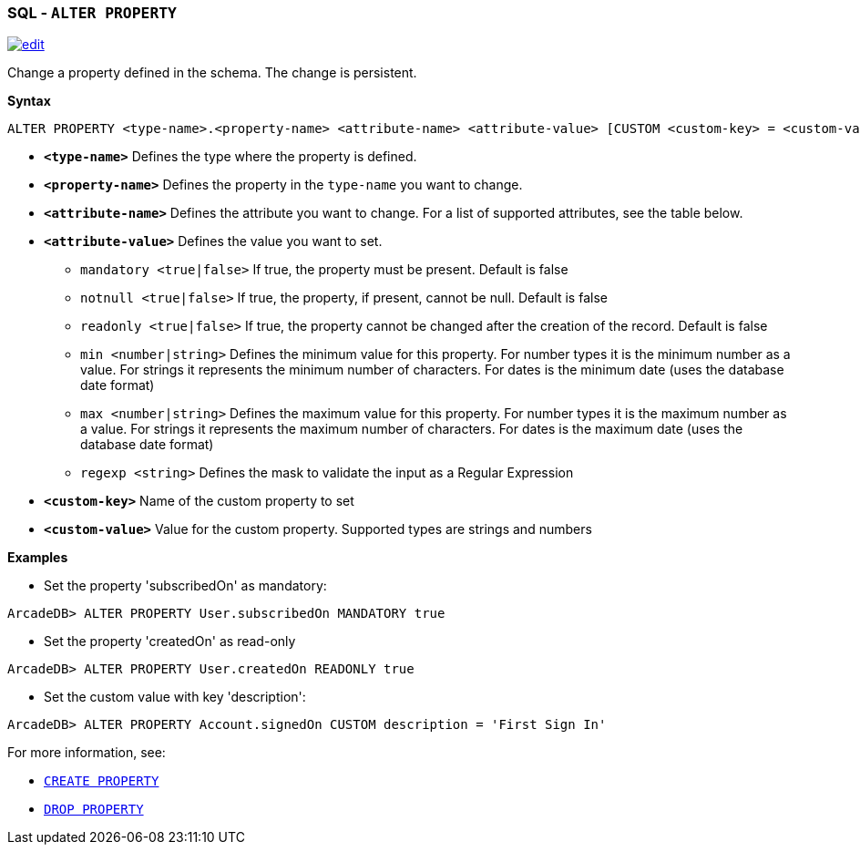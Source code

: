 [[SQL-Alter-Property]]
[discrete]

=== SQL - `ALTER PROPERTY`

image:../images/edit.png[link="https://github.com/ArcadeData/arcadedb-docs/blob/main/src/main/asciidoc/sql/SQL-Alter-Property.adoc" float=right]

Change a property defined in the schema. The change is persistent.

*Syntax*

[source,sql]
----
ALTER PROPERTY <type-name>.<property-name> <attribute-name> <attribute-value> [CUSTOM <custom-key> = <custom-value>]

----

* *`<type-name>`* Defines the type where the property is defined.
* *`<property-name>`* Defines the property in the `type-name` you want to change.
* *`<attribute-name>`* Defines the attribute you want to change. For a list of supported attributes, see the table below.
* *`<attribute-value>`* Defines the value you want to set.
 ** `mandatory <true|false>` If true, the property must be present. Default is false
 ** `notnull <true|false>` If true, the property, if present, cannot be null. Default is false
 ** `readonly <true|false>` If true, the property cannot be changed after the creation of the record. Default is false
 ** `min <number|string>` Defines the minimum value for this property. For number types it is the minimum number as a value. For strings it represents the minimum number of characters. For dates is the minimum date (uses the database date format)
 ** `max <number|string>` Defines the maximum value for this property. For number types it is the maximum number as a value. For strings it represents the maximum number of characters. For dates is the maximum date (uses the database date format)
 ** `regexp <string>` Defines the mask to validate the input as a Regular Expression
* *`&lt;custom-key&gt;`* Name of the custom property to set
* *`&lt;custom-value&gt;`* Value for the custom property. Supported types are strings and numbers

*Examples*

* Set the property 'subscribedOn' as mandatory:

----
ArcadeDB> ALTER PROPERTY User.subscribedOn MANDATORY true
----

* Set the property 'createdOn' as read-only

----
ArcadeDB> ALTER PROPERTY User.createdOn READONLY true
----

* Set the custom value with key 'description':

----
ArcadeDB> ALTER PROPERTY Account.signedOn CUSTOM description = 'First Sign In'
----

For more information, see:

* <<SQL-Create-Property,`CREATE PROPERTY`>>
* <<SQL-Drop-Property,`DROP PROPERTY`>>
